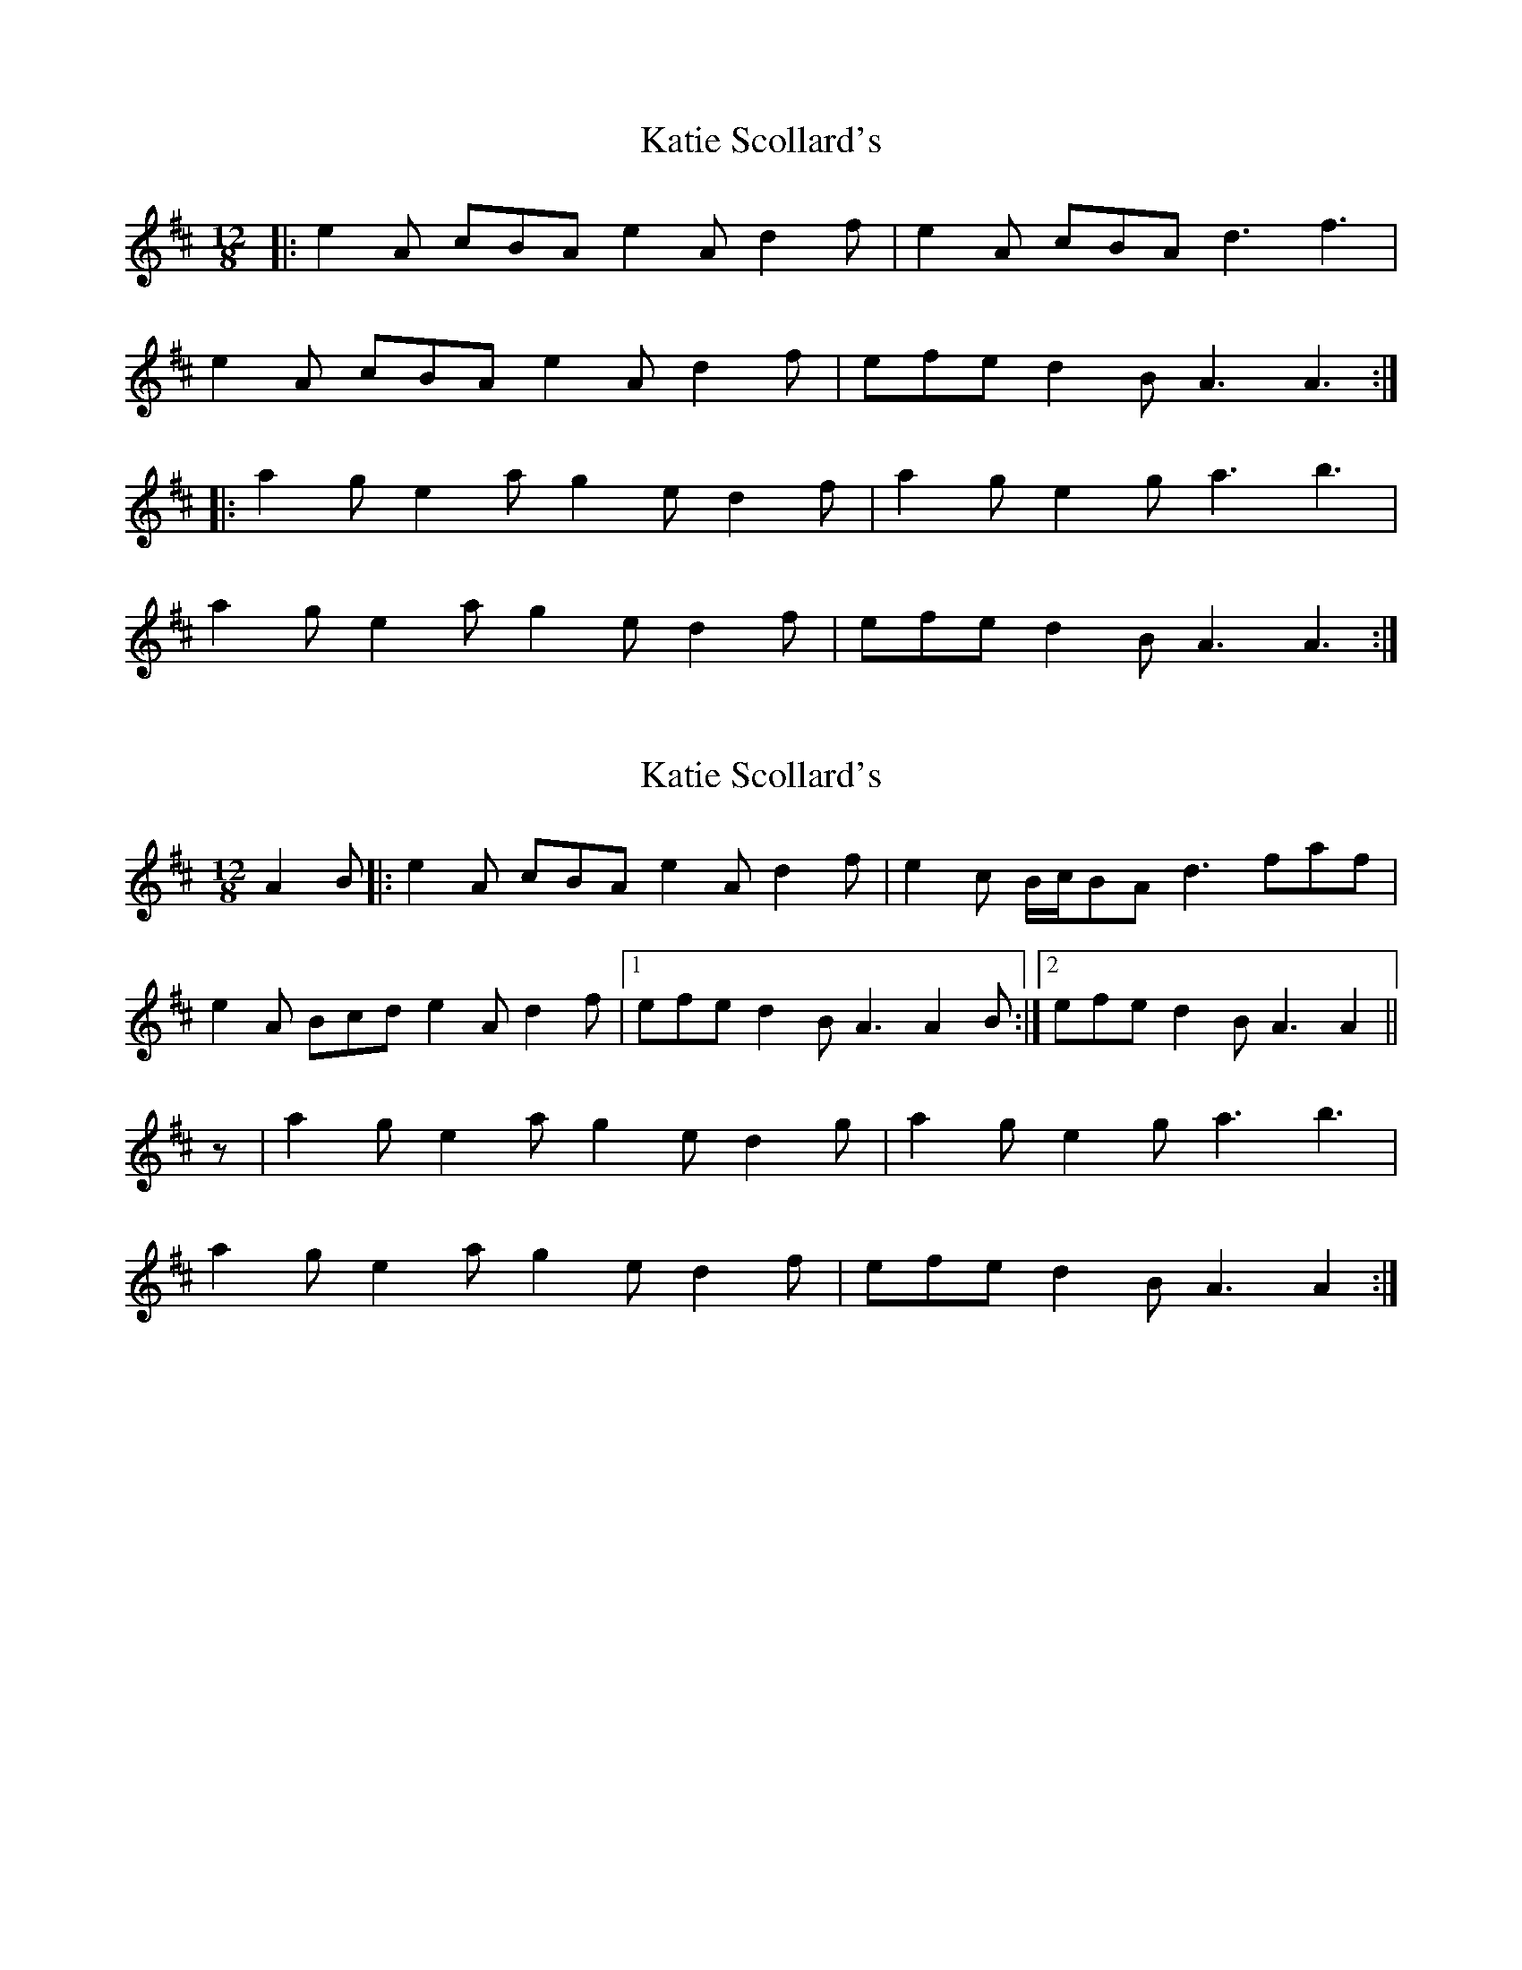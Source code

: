 X: 1
T: Katie Scollard's
Z: ceolachan
S: https://thesession.org/tunes/5169#setting5169
R: slide
M: 12/8
L: 1/8
K: Amix
|: e2 A cBA e2 A d2 f | e2 A cBA d3 f3 |
e2 A cBA e2 A d2 f | efe d2 B A3 A3 :|
|: a2 g e2 a g2 e d2 f | a2 g e2 g a3 b3 |
a2 g e2 a g2 e d2 f | efe d2 B A3 A3 :|
X: 2
T: Katie Scollard's
Z: Nigel Gatherer
S: https://thesession.org/tunes/5169#setting21918
R: slide
M: 12/8
L: 1/8
K: Amix
A2 B |: e2 A cBA e2 A d2 f | e2 c B/c/BA d3 faf|
e2 A Bcd e2 A d2 f |1 efe d2 B A3 A2 B :|2 efe d2 B A3 A2 ||
z | a2 g e2 a g2 e d2 g | a2 g e2 g a3 b3 |
a2 g e2 a g2 e d2 f | efe d2 B A3 A2 :|
X: 3
T: Katie Scollard's
Z: ceolachan
S: https://thesession.org/tunes/5169#setting22566
R: slide
M: 12/8
L: 1/8
K: Amix
|: AB/c/d |e2 A c2 A e2 A d2 f | e2 A cBA dcd f2 a |
e2 A cBA ecA d2 f | efe dd/c/B A3 :|
|: Ace |a2 g e2 a g2 e d2 b | a2 g ee/f/g a^ga b2 g |
a2 g ef/g/a g2 e d3 | e^de =dcB A3 :|
X: 4
T: Katie Scollard's
Z: ceolachan
S: https://thesession.org/tunes/5169#setting22567
R: slide
M: 12/8
L: 1/8
K: Dmix
|: F |A2 D F2 D A2 D G2 B | A2 D FED GFG Bcd |
A2 D F2 D A2 D GG/A/B | A^GA =GFE D3 D2 :|
|: A |d2 c A2 d c2 A G2 e | d2 c A2 c d3 e3 |
d2 c A2 d cBA G2 c | A^GA =GFE D3 D2 :|
